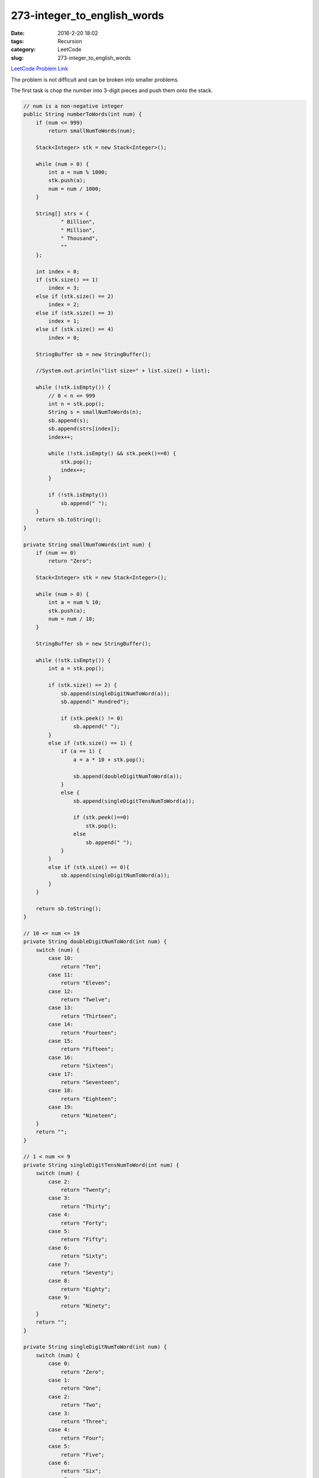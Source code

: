 273-integer_to_english_words
############################

:date: 2016-2-20 18:02
:tags: Recursion
:category: LeetCode
:slug: 273-integer_to_english_words

`LeetCode Problem Link <https://leetcode.com/problems/integer-to-english-words/>`_

The problem is not difficult and can be broken into smaller problems.

The first task is chop the number into 3-digit pieces and push them onto the stack.

.. code-block:: java

    // num is a non-negative integer
    public String numberToWords(int num) {
        if (num <= 999)
            return smallNumToWords(num);

        Stack<Integer> stk = new Stack<Integer>();

        while (num > 0) {
            int a = num % 1000;
            stk.push(a);
            num = num / 1000;
        }

        String[] strs = {
                " Billion",
                " Million",
                " Thousand",
                ""
        };

        int index = 0;
        if (stk.size() == 1)
            index = 3;
        else if (stk.size() == 2)
            index = 2;
        else if (stk.size() == 3)
            index = 1;
        else if (stk.size() == 4)
            index = 0;

        StringBuffer sb = new StringBuffer();

        //System.out.println("list size=" + list.size() + list);

        while (!stk.isEmpty()) {
            // 0 < n <= 999
            int n = stk.pop();
            String s = smallNumToWords(n);
            sb.append(s);
            sb.append(strs[index]);
            index++;

            while (!stk.isEmpty() && stk.peek()==0) {
                stk.pop();
                index++;
            }

            if (!stk.isEmpty())
                sb.append(" ");
        }
        return sb.toString();
    }

    private String smallNumToWords(int num) {
        if (num == 0)
            return "Zero";

        Stack<Integer> stk = new Stack<Integer>();

        while (num > 0) {
            int a = num % 10;
            stk.push(a);
            num = num / 10;
        }

        StringBuffer sb = new StringBuffer();

        while (!stk.isEmpty()) {
            int a = stk.pop();

            if (stk.size() == 2) {
                sb.append(singleDigitNumToWord(a));
                sb.append(" Hundred");

                if (stk.peek() != 0)
                    sb.append(" ");
            }
            else if (stk.size() == 1) {
                if (a == 1) {
                    a = a * 10 + stk.pop();

                    sb.append(doubleDigitNumToWord(a));
                }
                else {
                    sb.append(singleDigitTensNumToWord(a));

                    if (stk.peek()==0)
                        stk.pop();
                    else
                        sb.append(" ");
                }
            }
            else if (stk.size() == 0){
                sb.append(singleDigitNumToWord(a));
            }
        }

        return sb.toString();
    }

    // 10 <= num <= 19
    private String doubleDigitNumToWord(int num) {
        switch (num) {
            case 10:
                return "Ten";
            case 11:
                return "Eleven";
            case 12:
                return "Twelve";
            case 13:
                return "Thirteen";
            case 14:
                return "Fourteen";
            case 15:
                return "Fifteen";
            case 16:
                return "Sixteen";
            case 17:
                return "Seventeen";
            case 18:
                return "Eighteen";
            case 19:
                return "Nineteen";
        }
        return "";
    }

    // 1 < num <= 9
    private String singleDigitTensNumToWord(int num) {
        switch (num) {
            case 2:
                return "Twenty";
            case 3:
                return "Thirty";
            case 4:
                return "Forty";
            case 5:
                return "Fifty";
            case 6:
                return "Sixty";
            case 7:
                return "Seventy";
            case 8:
                return "Eighty";
            case 9:
                return "Ninety";
        }
        return "";
    }

    private String singleDigitNumToWord(int num) {
        switch (num) {
            case 0:
                return "Zero";
            case 1:
                return "One";
            case 2:
                return "Two";
            case 3:
                return "Three";
            case 4:
                return "Four";
            case 5:
                return "Five";
            case 6:
                return "Six";
            case 7:
                return "Seven";
            case 8:
                return "Eight";
            case 9:
                return "Nine";
        }

        return "";
    }

